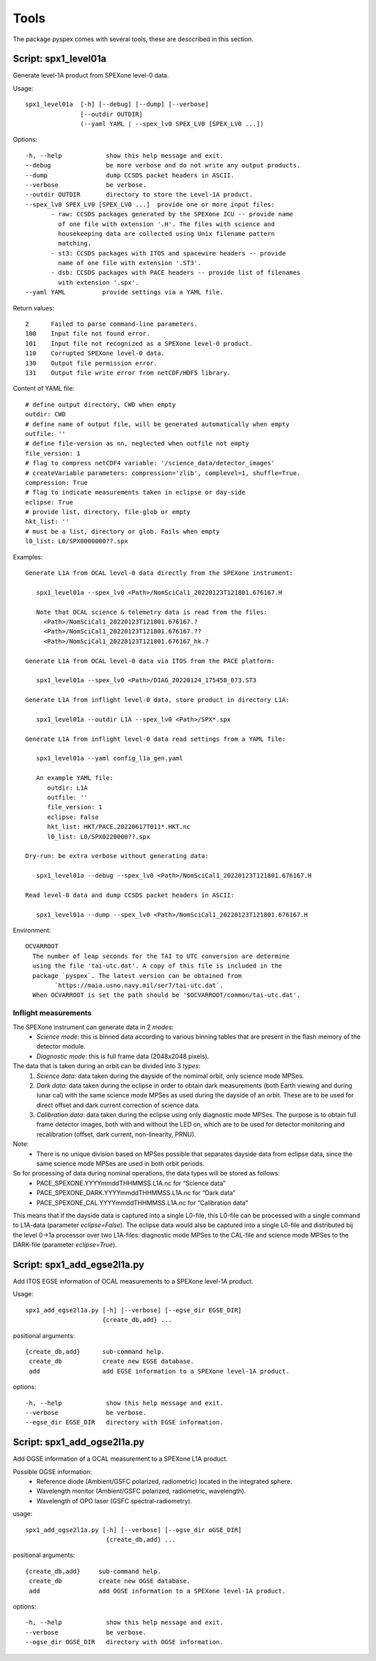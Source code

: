 Tools
=====

The package pyspex comes with several tools, these are desccribed in this
section.

Script: spx1_level01a
---------------------
Generate level-1A product from SPEXone level-0 data.

Usage::

  spx1_level01a  [-h] [--debug] [--dump] [--verbose]
		 [--outdir OUTDIR]
		 (--yaml YAML | --spex_lv0 SPEX_LV0 [SPEX_LV0 ...])

Options::

  -h, --help            show this help message and exit.
  --debug               be more verbose and do not write any output products.
  --dump                dump CCSDS packet headers in ASCII.
  --verbose             be verbose.
  --outdir OUTDIR       directory to store the Level-1A product.
  --spex_lv0 SPEX_LV0 [SPEX_LV0 ...]  provide one or more input files:
         - raw: CCSDS packages generated by the SPEXone ICU -- provide name
	   of one file with extension '.H'. The files with science and
	   housekeeping data are collected using Unix filename pattern
	   matching.
         - st3: CCSDS packages with ITOS and spacewire headers -- provide
	   name of one file with extension '.ST3'.
	 - dsb: CCSDS packages with PACE headers -- provide list of filenames
	   with extension '.spx'.
  --yaml YAML          provide settings via a YAML file.

Return values::

  2      Failed to parse command-line parameters.
  100    Input file not found error.
  101    Input file not recognized as a SPEXone level-0 product.
  110    Corrupted SPEXone level-0 data.
  130    Output file permission error.
  131    Output file write error from netCDF/HDF5 library.

Content of YAML file::

  # define output directory, CWD when empty
  outdir: CWD
  # define name of output file, will be generated automatically when empty
  outfile: ''
  # define file-version as nn, neglected when outfile not empty
  file_version: 1
  # flag to compress netCDF4 variable: '/science_data/detector_images'
  # createVariable parameters: compression='zlib', complevel=1, shuffle=True.
  compression: True
  # flag to indicate measurements taken in eclipse or day-side
  eclipse: True
  # provide list, directory, file-glob or empty
  hkt_list: ''
  # must be a list, directory or glob. Fails when empty
  l0_list: L0/SPX0000000??.spx

Examples::
  
 Generate L1A from OCAL level-0 data directly from the SPEXone instrument:

    spx1_level01a --spex_lv0 <Path>/NomSciCal1_20220123T121801.676167.H

    Note that OCAL science & telemetry data is read from the files:
      <Path>/NomSciCal1_20220123T121801.676167.?
      <Path>/NomSciCal1_20220123T121801.676167.??
      <Path>/NomSciCal1_20220123T121801.676167_hk.?

 Generate L1A from OCAL level-0 data via ITOS from the PACE platform:

    spx1_level01a --spex_lv0 <Path>/DIAG_20220124_175458_073.ST3
  
 Generate L1A from inflight level-0 data, store product in directory L1A:

    spx1_level01a --outdir L1A --spex_lv0 <Path>/SPX*.spx

 Generate L1A from inflight level-0 data read settings from a YAML file:

    spx1_level01a --yaml config_l1a_gen.yaml

    An example YAML file:
       outdir: L1A
       outfile: ''
       file_version: 1
       eclipse: False
       hkt_list: HKT/PACE.20220617T011*.HKT.nc
       l0_list: L0/SPX0220000??.spx

 Dry-run: be extra verbose without generating data:

    spx1_level01a --debug --spex_lv0 <Path>/NomSciCal1_20220123T121801.676167.H

 Read level-0 data and dump CCSDS packet headers in ASCII:

    spx1_level01a --dump --spex_lv0 <Path>/NomSciCal1_20220123T121801.676167.H

Environment::

 OCVARROOT
   The number of leap seconds for the TAI to UTC conversion are determine
   using the file 'tai-utc.dat'. A copy of this file is included in the 
   package `pyspex`. The latest version can be obtained from
         `https://maia.usno.navy.mil/ser7/tai-utc.dat`.
   When OCVARROOT is set the path should be '$OCVARROOT/common/tai-utc.dat'.

Inflight measurements
~~~~~~~~~~~~~~~~~~~~~
The SPEXone instrument can generate data in 2 `modes`:
 * *Science mode*: this is binned data according to various binning tables that are present in the flash memory of the detector module.

 * *Diagnostic mode*: this is full frame data (2048x2048 pixels).
   
The data that is taken during an orbit can be divided into 3 `types`:
 1. *Science data*: data taken during the dayside of the nomimal orbit, only science mode MPSes.

 2. *Dark data*: data taken during the eclipse in order to obtain dark measurements (both Earth viewing and during lunar cal) with the same science mode MPSes as used during the dayside of an orbit. These are to be used for direct offset and dark current correction of science data.

 3. *Calibration data*: data taken during the eclipse using only diagnostic mode MPSes. The purpose is to obtain full frame detector images, both with and without the LED on, which are to be used for detector monitoring and recalibration (offset, dark current, non-linearity, PRNU).

Note:
 * There is no unique division based on MPSes possible that separates dayside data from eclipse data, since the same science mode MPSes are used in both orbit periods.

So for processing of data during nominal operations, the data types will be stored as follows:
 * PACE_SPEXONE.YYYYmmddTHHMMSS.L1A.nc for “Science data”

 * PACE_SPEXONE_DARK.YYYYmmddTHHMMSS.L1A.nc for “Dark data”

 * PACE_SPEXONE_CAL.YYYYmmddTHHMMSS.L1A.nc for “Calibration data”

This means that if the dayside data is captured into a single L0-file,
this L0-file can be processed with a single command to L1A-data
(parameter `eclipse=False`).
The eclipse data would also be captured into a single L0-file and distributed
bij the level 0->1a processor over two L1A-files: diagnostic mode MPSes to
the CAL-file and science mode MPSes to the DARK-file
(parameter `eclipse=True`).


Script: spx1_add_egse2l1a.py
----------------------------
Add ITOS EGSE information of OCAL measurements to a SPEXone level-1A product.

Usage::

   spx1_add_egse2l1a.py [-h] [--verbose] [--egse_dir EGSE_DIR]
                        {create_db,add} ...

positional arguments::

  {create_db,add}      sub-command help.
   create_db           create new EGSE database.
   add                 add EGSE information to a SPEXone level-1A product.

options::

  -h, --help            show this help message and exit.
  --verbose             be verbose.
  --egse_dir EGSE_DIR   directory with EGSE information.

  
Script: spx1_add_ogse2l1a.py
----------------------------
Add OGSE information of a OCAL measurement to a SPEXone L1A product.

Possible OGSE information:
 * Reference diode (Ambient/GSFC polarized, radiometric) located in the integrated sphere.

 * Wavelength monitor (Ambient/GSFC polarized, radiometric, wavelength).

 * Wavelength of OPO laser (GSFC spectral-radiometry).

usage::

  spx1_add_ogse2l1a.py [-h] [--verbose] [--ogse_dir oGSE_DIR]
                        {create_db,add} ...

positional arguments::

  {create_db,add}     sub-command help.
   create_db          create new OGSE database.
   add                add OGSE information to a SPEXone level-1A product.

options::

  -h, --help            show this help message and exit.
  --verbose             be verbose.
  --ogse_dir OGSE_DIR   directory with OGSE information.

